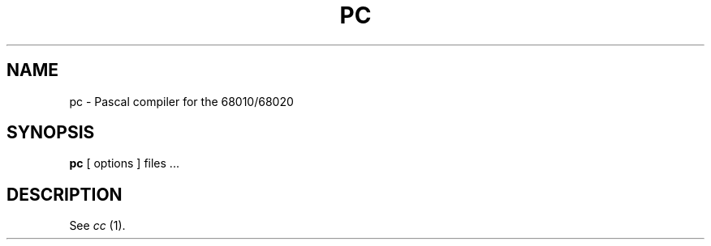 '\"macro stdmacro
.TH PC 1
.SH NAME
pc \- Pascal compiler for the 68010/68020
.SH SYNOPSIS
.br
.B pc
[ options ] files ...
.SH DESCRIPTION
See 
.I cc
(1).

